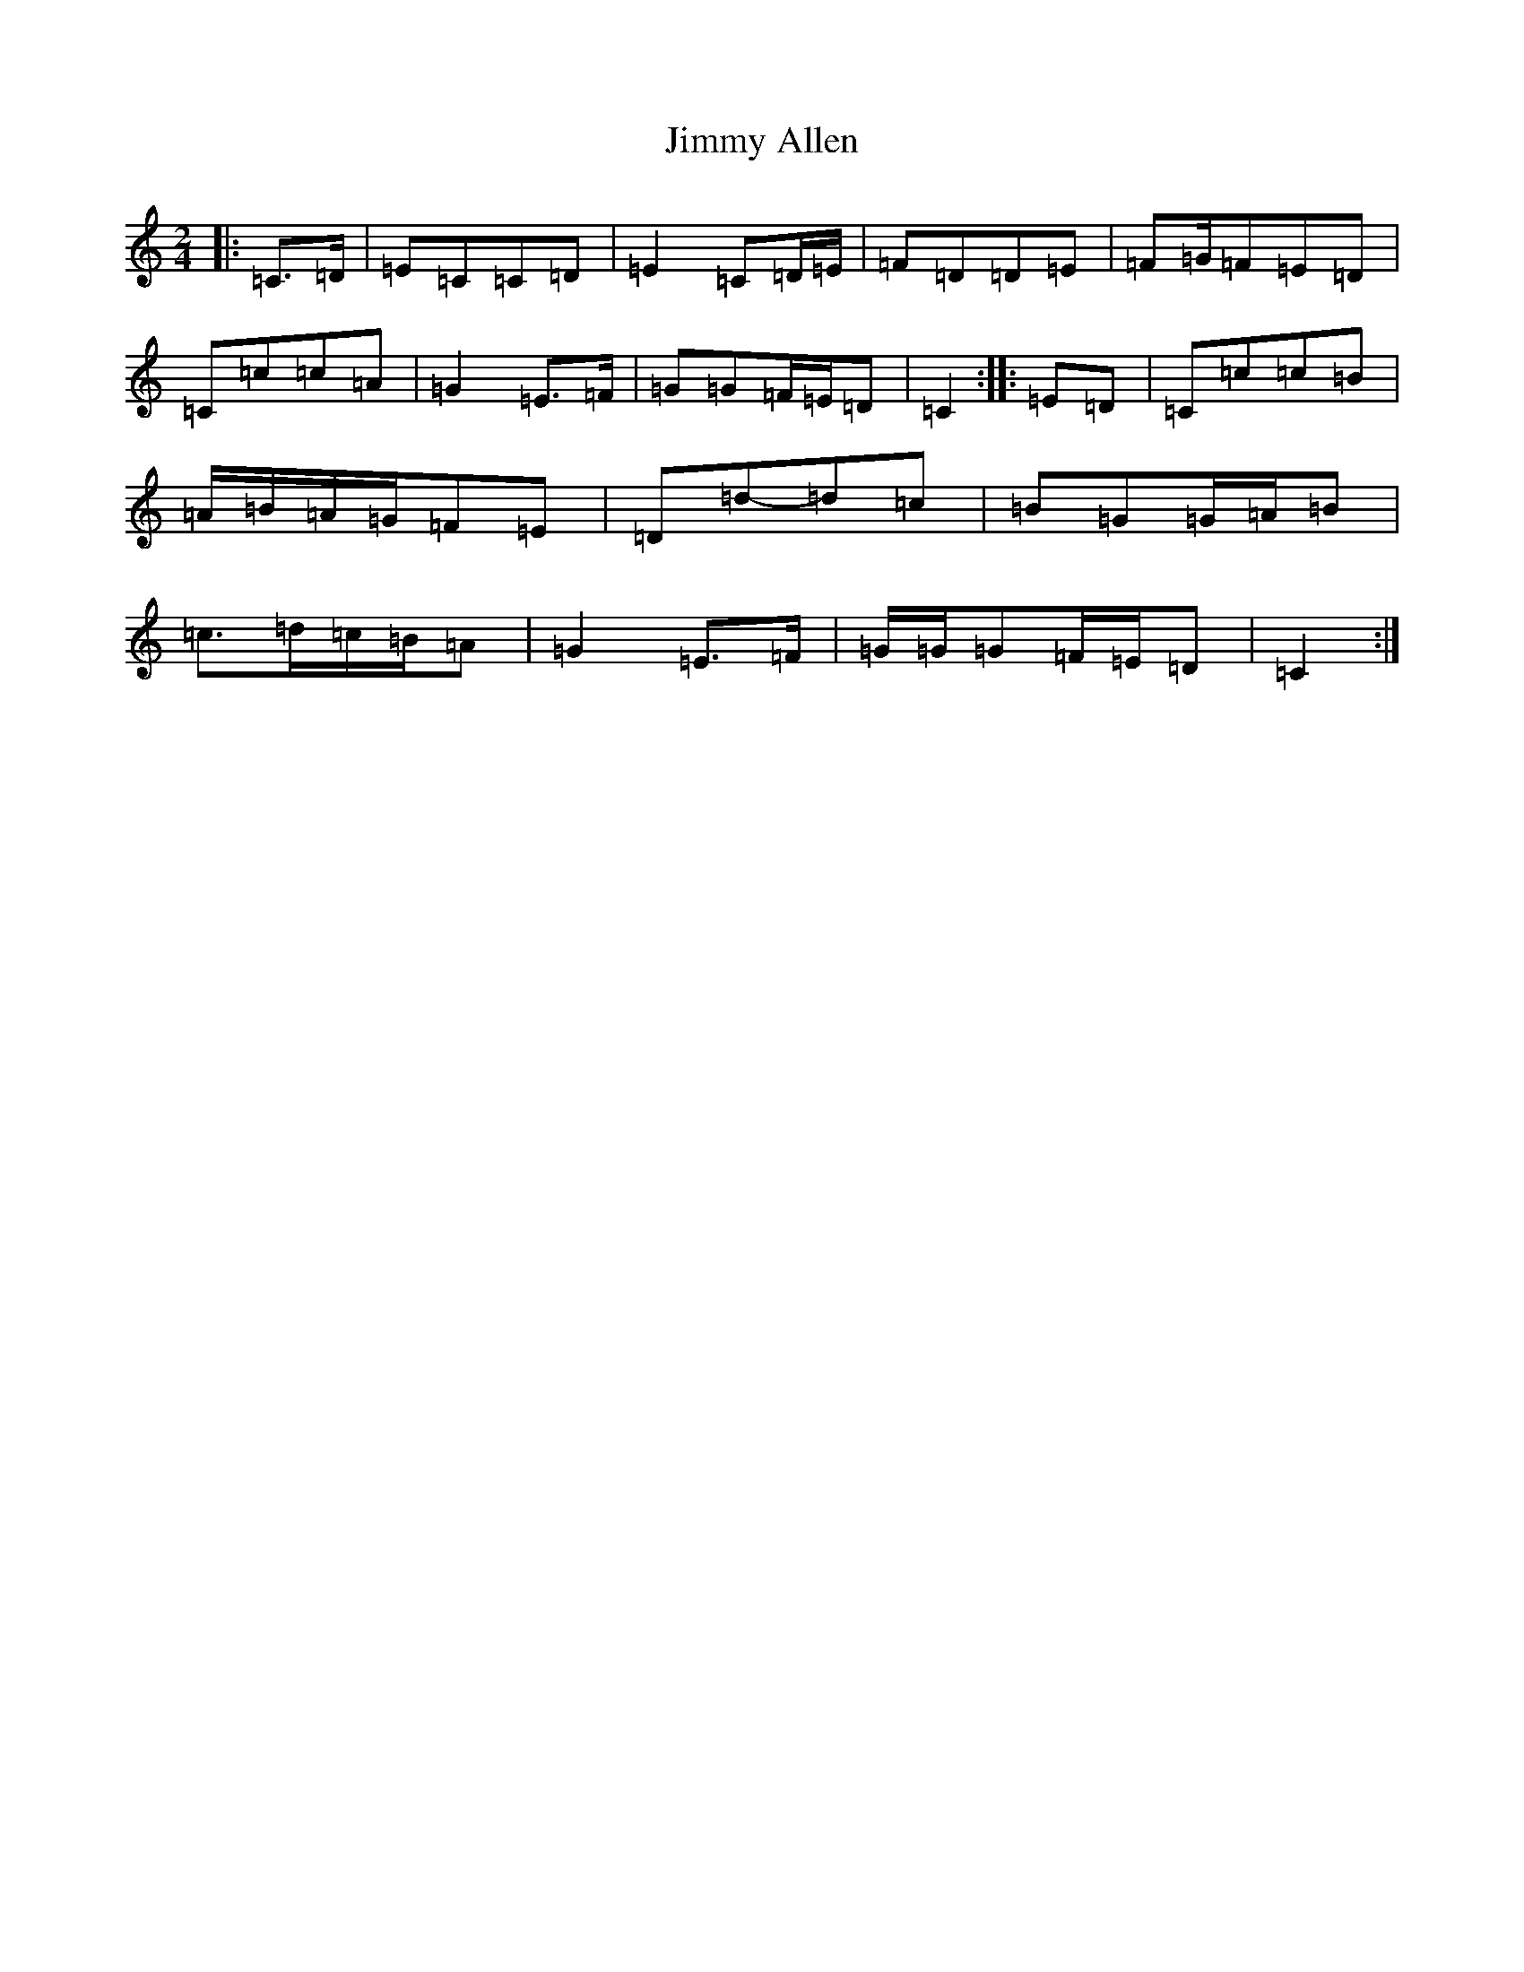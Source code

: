 X: 10462
T: Jimmy Allen
S: https://thesession.org/tunes/6354#setting6354
Z: G Major
R: polka
M: 2/4
L: 1/8
K: C Major
|:=C>=D|=E=C=C=D|=E2=C=D/2=E/2|=F=D=D=E|=F=G/2=F=E=D|=C=c=c=A|=G2=E>=F|=G=G=F/2=E/2=D|=C2:||:=E=D|=C=c=c=B|=A/2=B/2=A/2=G/2=F=E|=D=d-=d=c|=B=G=G/2=A/2=B|=c>=d=c/2=B/2=A|=G2=E>=F|=G/2=G/2=G=F/2=E/2=D|=C2:|